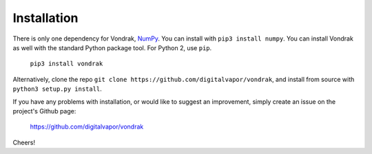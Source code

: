 Installation
============

There is only one dependency for Vondrak, `NumPy <http://www.numpy.org/>`_. You can install with ``pip3 install numpy``. You can install Vondrak as well with the standard Python package tool. For Python 2, use ``pip``.

    ``pip3 install vondrak``

Alternatively, clone the repo ``git clone https://github.com/digitalvapor/vondrak``, and install from source with ``python3 setup.py install``.

If you have any problems with installation, or would like to suggest an improvement, simply create an issue on the project's Github page:

    https://github.com/digitalvapor/vondrak

Cheers!
